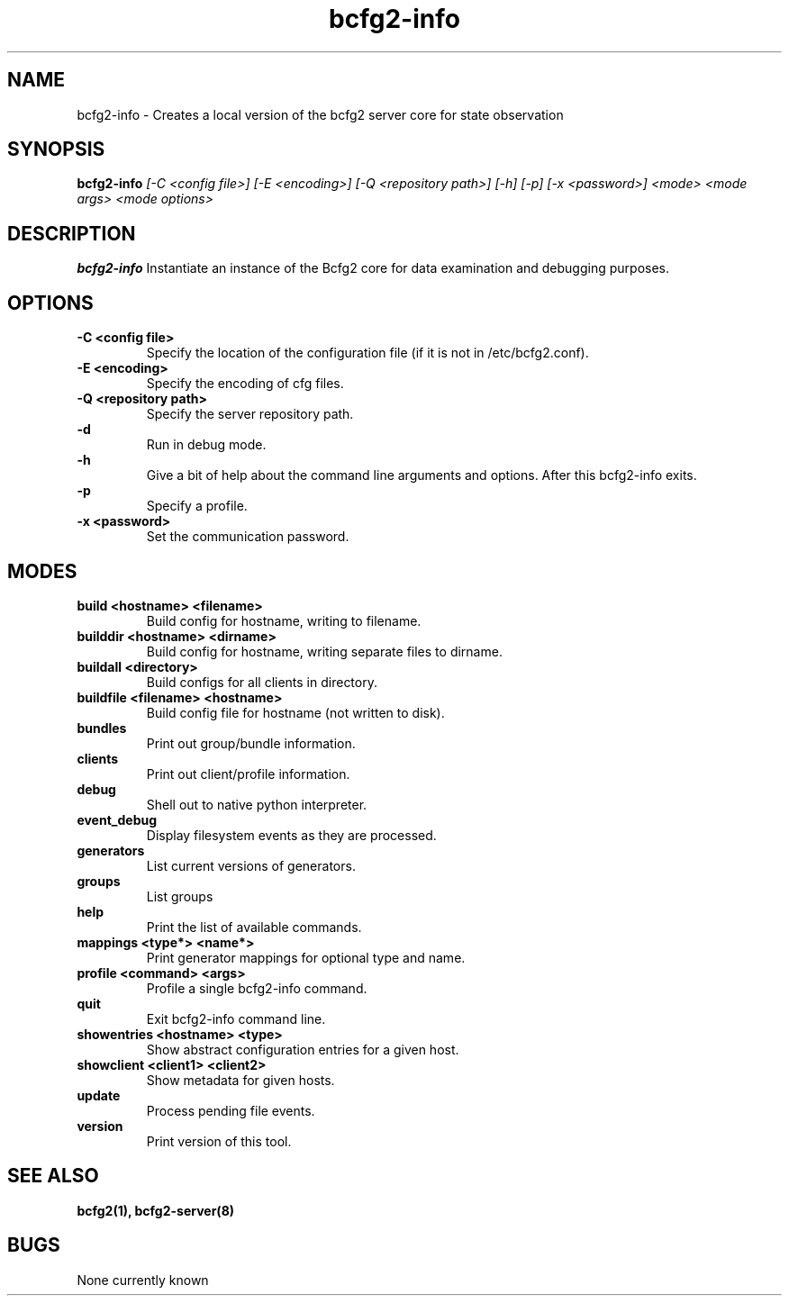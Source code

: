 .TH "bcfg2-info" 8
.SH NAME
bcfg2-info \- Creates a local version of the bcfg2 server core for
state observation
.SH SYNOPSIS
.B bcfg2-info
.I [\-C <config file>] [\-E <encoding>] [\-Q <repository path>] [\-h] [\-p] [\-x <password>]
.I <mode>
.I <mode args>
.I <mode options>
.SH DESCRIPTION
.PP
.B bcfg2-info
Instantiate an instance of the Bcfg2 core for data examination and
debugging purposes.
.SH OPTIONS
.PP
.B "\-C <config file>"
.RS
Specify the location of the configuration file (if it is not in
/etc/bcfg2.conf).
.RE
.B "\-E <encoding>"
.RS
Specify the encoding of cfg files.
.RE
.B "\-Q <repository path>
.RS
Specify the server repository path.
.RE
.B "\-d"
.RS
Run in debug mode.
.RE
.B "\-h"
.RS
Give a bit of help about the command line arguments and
options. After this bcfg2-info exits.
.RE
.B "\-p"
.RS
Specify a profile.
.RE
.B "\-x <password>"
.RS
Set the communication password.
.RE
.SH MODES
.PP
.B build <hostname> <filename>
.RS
Build config for hostname, writing to filename.
.RE
.B builddir <hostname> <dirname>
.RS
Build config for hostname, writing separate files to dirname.
.RE
.B buildall <directory>
.RS
Build configs for all clients in directory.
.RE
.B buildfile <filename> <hostname>
.RS
Build config file for hostname (not written to disk).
.RE
.B bundles
.RS
Print out group/bundle information.
.RE
.B clients
.RS
Print out client/profile information.
.RE
.B debug
.RS
Shell out to native python interpreter.
.RE
.B event_debug
.RS
Display filesystem events as they are processed.
.RE
.B generators
.RS
List current versions of generators.
.RE
.B groups
.RS
List groups
.RE
.B help
.RS
Print the list of available commands.
.RE
.B mappings <type*> <name*>
.RS
Print generator mappings for optional type and name.
.RE
.B profile <command> <args>
.RS
Profile a single bcfg2-info command.
.RE
.B quit
.RS
Exit bcfg2-info command line.
.RE
.B showentries <hostname> <type>
.RS
Show abstract configuration entries for a given host.
.RE
.B showclient <client1> <client2>
.RS
Show metadata for given hosts.
.RE
.B update
.RS
Process pending file events.
.RE
.B version
.RS
Print version of this tool.
.RE
.SH "SEE ALSO"
.BR bcfg2(1),
.BR bcfg2-server(8)
.SH "BUGS"
None currently known
